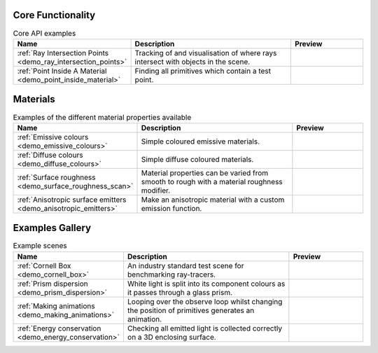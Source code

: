 
Core Functionality
==================

.. list-table:: Core API examples
   :widths: 28 50 22
   :header-rows: 1

   * - Name
     - Description
     - Preview
   * - :ref:`Ray Intersection Points <demo_ray_intersection_points>`
     - Tracking of and visualisation of where rays intersect with objects in the scene.
     - .. image:: ray_intersection_points_fig1.png
          :height: 150px
          :width: 150px
   * - :ref:`Point Inside A Material <demo_point_inside_material>`
     - Finding all primitives which contain a test point.
     - .. image:: test_point_inside_material.png
          :height: 150px
          :width: 150px

Materials
=========

.. list-table:: Examples of the different material properties available
   :widths: 28 50 22
   :header-rows: 1

   * - Name
     - Description
     - Preview
   * - :ref:`Emissive colours <demo_emissive_colours>`
     - Simple coloured emissive materials.
     - .. image:: emissive_colours.png
          :height: 150px
          :width: 150px
   * - :ref:`Diffuse colours <demo_diffuse_colours>`
     - Simple diffuse coloured materials.
     - .. image:: diffuse_colours.png
          :height: 150px
          :width: 150px
   * - :ref:`Surface roughness <demo_surface_roughness_scan>`
     - Material properties can be varied from smooth to rough with a material roughness modifier.
     - .. image:: surface_roughness.jpg
          :height: 150px
          :width: 150px
   * - :ref:`Anisotropic surface emitters <demo_anisotropic_emitters>`
     - Make an anisotropic material with a custom emission function.
     - .. image:: anisotropic_emitters_preview.png
          :height: 150px
          :width: 150px


Examples Gallery
================

.. list-table:: Example scenes
   :widths: 28 50 22
   :header-rows: 1

   * - Name
     - Description
     - Preview
   * - :ref:`Cornell Box <demo_cornell_box>`
     - An industry standard test scene for benchmarking ray-tracers.
     - .. image:: cornell_box_mis_1550_samples.png
          :height: 150px
          :width: 150px
   * - :ref:`Prism dispersion <demo_prism_dispersion>`
     - White light is split into its component colours as it passes through a glass prism.
     - .. image:: prism_720x360.jpg
          :height: 150px
          :width: 150px
   * - :ref:`Making animations <demo_making_animations>`
     - Looping over the observe loop whilst changing the position of primitives generates an animation.
     - .. image:: animation_preview.jpg
          :height: 150px
          :width: 150px
   * - :ref:`Energy conservation <demo_energy_conservation>`
     - Checking all emitted light is collected correctly on a 3D enclosing surface.
     -



